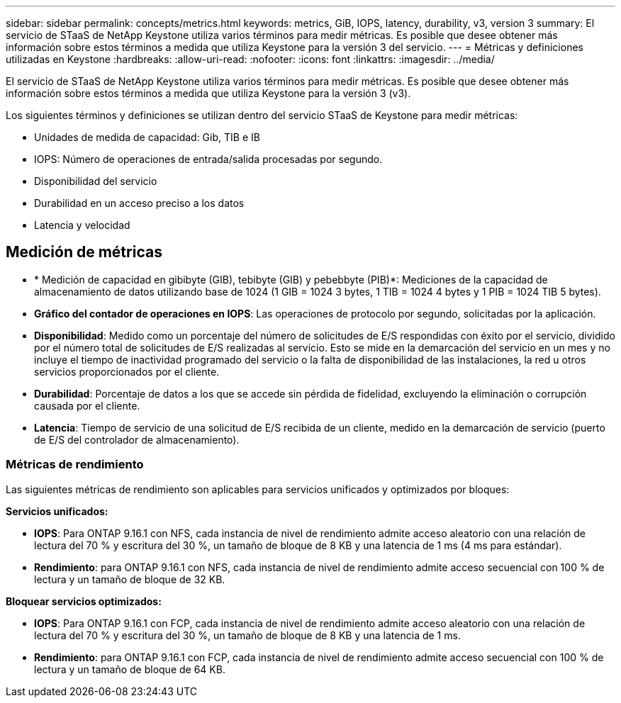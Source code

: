 ---
sidebar: sidebar 
permalink: concepts/metrics.html 
keywords: metrics, GiB, IOPS, latency, durability, v3, version 3 
summary: El servicio de STaaS de NetApp Keystone utiliza varios términos para medir métricas. Es posible que desee obtener más información sobre estos términos a medida que utiliza Keystone para la versión 3 del servicio. 
---
= Métricas y definiciones utilizadas en Keystone
:hardbreaks:
:allow-uri-read: 
:nofooter: 
:icons: font
:linkattrs: 
:imagesdir: ../media/


[role="lead"]
El servicio de STaaS de NetApp Keystone utiliza varios términos para medir métricas. Es posible que desee obtener más información sobre estos términos a medida que utiliza Keystone para la versión 3 (v3).

Los siguientes términos y definiciones se utilizan dentro del servicio STaaS de Keystone para medir métricas:

* Unidades de medida de capacidad: Gib, TIB e IB
* IOPS: Número de operaciones de entrada/salida procesadas por segundo.
* Disponibilidad del servicio
* Durabilidad en un acceso preciso a los datos
* Latencia y velocidad




== Medición de métricas

* * Medición de capacidad en gibibyte (GIB), tebibyte (GIB) y pebebbyte (PIB)*: Mediciones de la capacidad de almacenamiento de datos utilizando base de 1024 (1 GIB = 1024 3 bytes, 1 TIB = 1024 4 bytes y 1 PIB = 1024 TIB 5 bytes).
* *Gráfico del contador de operaciones en IOPS*: Las operaciones de protocolo por segundo, solicitadas por la aplicación.
* *Disponibilidad*: Medido como un porcentaje del número de solicitudes de E/S respondidas con éxito por el servicio, dividido por el número total de solicitudes de E/S realizadas al servicio. Esto se mide en la demarcación del servicio en un mes y no incluye el tiempo de inactividad programado del servicio o la falta de disponibilidad de las instalaciones, la red u otros servicios proporcionados por el cliente.
* *Durabilidad*: Porcentaje de datos a los que se accede sin pérdida de fidelidad, excluyendo la eliminación o corrupción causada por el cliente.
* *Latencia*: Tiempo de servicio de una solicitud de E/S recibida de un cliente, medido en la demarcación de servicio (puerto de E/S del controlador de almacenamiento).




=== Métricas de rendimiento

Las siguientes métricas de rendimiento son aplicables para servicios unificados y optimizados por bloques:

*Servicios unificados:*

* *IOPS*: Para ONTAP 9.16.1 con NFS, cada instancia de nivel de rendimiento admite acceso aleatorio con una relación de lectura del 70 % y escritura del 30 %, un tamaño de bloque de 8 KB y una latencia de 1 ms (4 ms para estándar).
* *Rendimiento*: para ONTAP 9.16.1 con NFS, cada instancia de nivel de rendimiento admite acceso secuencial con 100 % de lectura y un tamaño de bloque de 32 KB.


*Bloquear servicios optimizados:*

* *IOPS*: Para ONTAP 9.16.1 con FCP, cada instancia de nivel de rendimiento admite acceso aleatorio con una relación de lectura del 70 % y escritura del 30 %, un tamaño de bloque de 8 KB y una latencia de 1 ms.
* *Rendimiento*: para ONTAP 9.16.1 con FCP, cada instancia de nivel de rendimiento admite acceso secuencial con 100 % de lectura y un tamaño de bloque de 64 KB.

